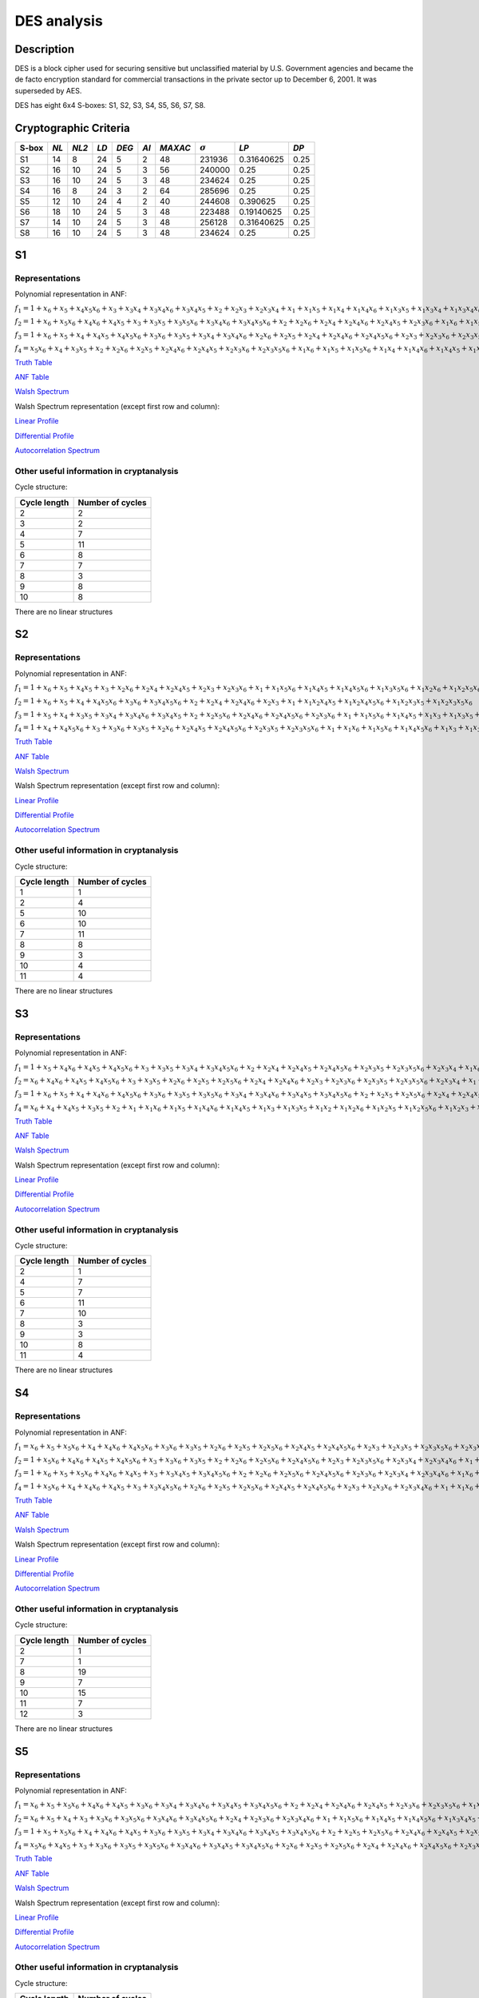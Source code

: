 ************
DES analysis
************

Description
===========

DES is a block cipher used for securing sensitive but unclassified material by U.S. Government agencies and became the de facto encryption standard for commercial transactions in the private sector up to December 6, 2001. It was superseded by AES.

DES has eight 6x4 S-boxes: S1, S2, S3, S4, S5, S6, S7, S8.

Cryptographic Criteria
======================

+-------+------+-------+------+-------+------+---------+----------------+------------+------+
| S-box | *NL* | *NL2* | *LD* | *DEG* | *AI* | *MAXAC* | :math:`\sigma` | *LP*       | *DP* |
+=======+======+=======+======+=======+======+=========+================+============+======+
| S1    | 14   | 8     | 24   | 5     | 2    | 48      | 231936         | 0.31640625 | 0.25 |
+-------+------+-------+------+-------+------+---------+----------------+------------+------+
| S2    | 16   | 10    | 24   | 5     | 3    | 56      | 240000         | 0.25       | 0.25 |
+-------+------+-------+------+-------+------+---------+----------------+------------+------+
| S3    | 16   | 10    | 24   | 5     | 3    | 48      | 234624         | 0.25       | 0.25 |
+-------+------+-------+------+-------+------+---------+----------------+------------+------+
| S4    | 16   | 8     | 24   | 3     | 2    | 64      | 285696         | 0.25       | 0.25 |
+-------+------+-------+------+-------+------+---------+----------------+------------+------+
| S5    | 12   | 10    | 24   | 4     | 2    | 40      | 244608         | 0.390625   | 0.25 |
+-------+------+-------+------+-------+------+---------+----------------+------------+------+
| S6    | 18   | 10    | 24   | 5     | 3    | 48      | 223488         | 0.19140625 | 0.25 |
+-------+------+-------+------+-------+------+---------+----------------+------------+------+
| S7    | 14   | 10    | 24   | 5     | 3    | 48      | 256128         | 0.31640625 | 0.25 |
+-------+------+-------+------+-------+------+---------+----------------+------------+------+
| S8    | 16   | 10    | 24   | 5     | 3    | 48      | 234624         | 0.25       | 0.25 |
+-------+------+-------+------+-------+------+---------+----------------+------------+------+

S1
==

Representations
---------------

Polynomial representation in ANF:

:math:`f_1 = 1+x_6+x_5+x_4x_5x_6+x_3+x_3x_4+x_3x_4x_6+x_3x_4x_5+x_2+x_2x_3+x_2x_3x_4+x_1+x_1x_5+x_1x_4+x_1x_4x_6+x_1x_3x_5+x_1x_3x_4+x_1x_3x_4x_6+x_1x_3x_4x_5+x_1x_2x_5x_6+x_1x_2x_4+x_1x_2x_4x_6+x_1x_2x_4x_5+x_1x_2x_3+x_1x_2x_3x_5x_6+x_1x_2x_3x_4+x_1x_2x_3x_4x_6`

:math:`f_2 = 1+x_6+x_5x_6+x_4x_6+x_4x_5+x_3+x_3x_5+x_3x_5x_6+x_3x_4x_6+x_3x_4x_5x_6+x_2+x_2x_6+x_2x_4+x_2x_4x_6+x_2x_4x_5+x_2x_3x_6+x_1x_6+x_1x_5+x_1x_4x_5+x_1x_3+x_1x_3x_5x_6+x_1x_3x_4+x_1x_3x_4x_5x_6+x_1x_2+x_1x_2x_6+x_1x_2x_5+x_1x_2x_4x_5x_6+x_1x_2x_3+x_1x_2x_3x_6+x_1x_2x_3x_5+x_1x_2x_3x_5x_6+x_1x_2x_3x_4+x_1x_2x_3x_4x_6`

:math:`f_3 = 1+x_6+x_5+x_4+x_4x_5+x_4x_5x_6+x_3x_6+x_3x_5+x_3x_4+x_3x_4x_6+x_2x_6+x_2x_5+x_2x_4+x_2x_4x_6+x_2x_4x_5x_6+x_2x_3+x_2x_3x_6+x_2x_3x_5+x_2x_3x_4+x_2x_3x_4x_6+x_1+x_1x_5+x_1x_5x_6+x_1x_3x_4+x_1x_3x_4x_5x_6+x_1x_2+x_1x_2x_6+x_1x_2x_5x_6+x_1x_2x_4+x_1x_2x_4x_6+x_1x_2x_4x_5+x_1x_2x_4x_5x_6+x_1x_2x_3+x_1x_2x_3x_6+x_1x_2x_3x_5+x_1x_2x_3x_5x_6+x_1x_2x_3x_4+x_1x_2x_3x_4x_6`

:math:`f_4 = x_5x_6+x_4+x_3x_5+x_2+x_2x_6+x_2x_5+x_2x_4x_6+x_2x_4x_5+x_2x_3x_6+x_2x_3x_5x_6+x_1x_6+x_1x_5+x_1x_5x_6+x_1x_4+x_1x_4x_6+x_1x_4x_5+x_1x_3+x_1x_3x_5+x_1x_3x_4+x_1x_3x_4x_6+x_1x_3x_4x_5+x_1x_3x_4x_5x_6+x_1x_2x_5+x_1x_2x_5x_6+x_1x_2x_4x_5+x_1x_2x_3+x_1x_2x_3x_5x_6+x_1x_2x_3x_4+x_1x_2x_3x_4x_6`

`Truth Table <https://raw.githubusercontent.com/jacubero/VBF/master/DES/S1/S1.tt>`_

`ANF Table <https://raw.githubusercontent.com/jacubero/VBF/master/DES/S1/S1.anf>`_

`Walsh Spectrum <https://raw.githubusercontent.com/jacubero/VBF/master/DES/S1/S1.wal>`_

Walsh Spectrum representation (except first row and column):

.. image:: /images/S1WS.png
   :width: 750 px
   :align: center

`Linear Profile <https://raw.githubusercontent.com/jacubero/VBF/master/DES/S1/S1.lp>`_

`Differential Profile <https://raw.githubusercontent.com/jacubero/VBF/master/DES/S1/S1.dp>`_

`Autocorrelation Spectrum <https://raw.githubusercontent.com/jacubero/VBF/master/DES/S1/S1.ac>`_

Other useful information in cryptanalysis
-----------------------------------------

Cycle structure:

+--------------+------------------+
| Cycle length | Number of cycles |
+==============+==================+
| 2            | 2                |
+--------------+------------------+
| 3            | 2                |
+--------------+------------------+
| 4            | 7                |
+--------------+------------------+
| 5            | 11               |
+--------------+------------------+
| 6            | 8                |
+--------------+------------------+
| 7            | 7                |
+--------------+------------------+
| 8            | 3                |
+--------------+------------------+
| 9            | 8                |
+--------------+------------------+
| 10           | 8                |
+--------------+------------------+

There are no linear structures

S2
==

Representations
---------------

Polynomial representation in ANF:

:math:`f_1 = 1+x_6+x_5+x_4x_5+x_3+x_2x_6+x_2x_4+x_2x_4x_5+x_2x_3+x_2x_3x_6+x_1+x_1x_5x_6+x_1x_4x_5+x_1x_4x_5x_6+x_1x_3x_5x_6+x_1x_2x_6+x_1x_2x_5x_6+x_1x_2x_4x_5+x_1x_2x_4x_5x_6+x_1x_2x_3+x_1x_2x_3x_6`

:math:`f_2 = 1+x_6+x_5+x_4+x_4x_5x_6+x_3x_6+x_3x_4x_5x_6+x_2+x_2x_4+x_2x_4x_6+x_2x_3+x_1+x_1x_2x_4x_5+x_1x_2x_4x_5x_6+x_1x_2x_3x_5+x_1x_2x_3x_5x_6`

:math:`f_3 = 1+x_5+x_4+x_3x_5+x_3x_4+x_3x_4x_6+x_3x_4x_5+x_2+x_2x_5x_6+x_2x_4x_6+x_2x_4x_5x_6+x_2x_3x_6+x_1+x_1x_5x_6+x_1x_4x_5+x_1x_3+x_1x_3x_5+x_1x_3x_4+x_1x_3x_4x_6+x_1x_3x_4x_5+x_1x_2+x_1x_2x_6+x_1x_2x_5+x_1x_2x_4+x_1x_2x_4x_6+x_1x_2x_4x_5x_6+x_1x_2x_3+x_1x_2x_3x_5+x_1x_2x_3x_5x_6+x_1x_2x_3x_4`

:math:`f_4 = 1+x_4+x_4x_5x_6+x_3+x_3x_6+x_3x_5+x_2x_6+x_2x_4x_5+x_2x_4x_5x_6+x_2x_3x_5+x_2x_3x_5x_6+x_1+x_1x_6+x_1x_5x_6+x_1x_4x_5x_6+x_1x_3+x_1x_3x_6+x_1x_3x_5+x_1x_3x_5x_6+x_1x_2+x_1x_2x_5+x_1x_2x_5x_6+x_1x_2x_4x_6+x_1x_2x_3x_6+x_1x_2x_3x_5x_6`

`Truth Table <https://raw.githubusercontent.com/jacubero/VBF/master/DES/S2/S2.tt>`_

`ANF Table <https://raw.githubusercontent.com/jacubero/VBF/master/DES/S2/S2.anf>`_

`Walsh Spectrum <https://raw.githubusercontent.com/jacubero/VBF/master/DES/S2/S2.wal>`_

Walsh Spectrum representation (except first row and column):

.. image:: /images/S2WS.png
   :width: 750 px
   :align: center

`Linear Profile <https://raw.githubusercontent.com/jacubero/VBF/master/DES/S2/S2.lp>`_

`Differential Profile <https://raw.githubusercontent.com/jacubero/VBF/master/DES/S2/S2.dp>`_

`Autocorrelation Spectrum <https://raw.githubusercontent.com/jacubero/VBF/master/DES/S2/S2.ac>`_

Other useful information in cryptanalysis
-----------------------------------------

Cycle structure:

+--------------+------------------+
| Cycle length | Number of cycles |
+==============+==================+
| 1            | 1                |
+--------------+------------------+
| 2            | 4                |
+--------------+------------------+
| 5            | 10               |
+--------------+------------------+
| 6            | 10               |
+--------------+------------------+
| 7            | 11               |
+--------------+------------------+
| 8            | 8                |
+--------------+------------------+
| 9            | 3                |
+--------------+------------------+
| 10           | 4                |
+--------------+------------------+
| 11           | 4                |
+--------------+------------------+

There are no linear structures

S3
==

Representations
---------------

Polynomial representation in ANF:

:math:`f_1 = 1+x_5+x_4x_6+x_4x_5+x_4x_5x_6+x_3+x_3x_5+x_3x_4+x_3x_4x_5x_6+x_2+x_2x_4+x_2x_4x_5+x_2x_4x_5x_6+x_2x_3x_5+x_2x_3x_5x_6+x_2x_3x_4+x_1x_6+x_1x_4+x_1x_4x_6+x_1x_4x_5+x_1x_4x_5x_6+x_1x_3+x_1x_3x_5x_6+x_1x_3x_4+x_1x_3x_4x_5x_6+x_1x_2+x_1x_2x_4+x_1x_2x_4x_5+x_1x_2x_4x_5x_6+x_1x_2x_3+x_1x_2x_3x_4`

:math:`f_2 = x_6+x_4x_6+x_4x_5+x_4x_5x_6+x_3+x_3x_5+x_2x_6+x_2x_5+x_2x_5x_6+x_2x_4+x_2x_4x_6+x_2x_3+x_2x_3x_6+x_2x_3x_5+x_2x_3x_5x_6+x_2x_3x_4+x_1+x_1x_4x_5x_6+x_1x_3x_4x_5x_6+x_1x_2+x_1x_2x_6+x_1x_2x_5+x_1x_2x_5x_6+x_1x_2x_4+x_1x_2x_3+x_1x_2x_3x_6+x_1x_2x_3x_5+x_1x_2x_3x_5x_6+x_1x_2x_3x_4`

:math:`f_3 = 1+x_6+x_5+x_4+x_4x_6+x_4x_5x_6+x_3x_6+x_3x_5+x_3x_5x_6+x_3x_4+x_3x_4x_6+x_3x_4x_5+x_3x_4x_5x_6+x_2+x_2x_5+x_2x_5x_6+x_2x_4+x_2x_4x_5+x_2x_3+x_2x_3x_6+x_2x_3x_4+x_2x_3x_4x_6+x_1+x_1x_6+x_1x_4+x_1x_4x_6+x_1x_4x_5+x_1x_4x_5x_6+x_1x_3x_5+x_1x_3x_5x_6+x_1x_3x_4x_6+x_1x_3x_4x_5x_6+x_1x_2x_6+x_1x_2x_5+x_1x_2x_5x_6+x_1x_2x_4+x_1x_2x_4x_6+x_1x_2x_4x_5x_6+x_1x_2x_3x_4+x_1x_2x_3x_4x_6`

:math:`f_4 = x_6+x_4+x_4x_5+x_3x_5+x_2+x_1+x_1x_6+x_1x_5+x_1x_4x_6+x_1x_4x_5+x_1x_3+x_1x_3x_5+x_1x_2+x_1x_2x_6+x_1x_2x_5+x_1x_2x_5x_6+x_1x_2x_3+x_1x_2x_3x_6+x_1x_2x_3x_5+x_1x_2x_3x_4x_6`

`Truth Table <https://raw.githubusercontent.com/jacubero/VBF/master/DES/S3/S3.tt>`_

`ANF Table <https://raw.githubusercontent.com/jacubero/VBF/master/DES/S3/S3.anf>`_

`Walsh Spectrum <https://raw.githubusercontent.com/jacubero/VBF/master/DES/S3/S3.wal>`_

Walsh Spectrum representation (except first row and column):

.. image:: /images/S3WS.png
   :width: 750 px
   :align: center

`Linear Profile <https://raw.githubusercontent.com/jacubero/VBF/master/DES/S3/S3.lp>`_

`Differential Profile <https://raw.githubusercontent.com/jacubero/VBF/master/DES/S3/S3.dp>`_

`Autocorrelation Spectrum <https://raw.githubusercontent.com/jacubero/VBF/master/DES/S3/S3.ac>`_

Other useful information in cryptanalysis
-----------------------------------------

Cycle structure:

+--------------+------------------+
| Cycle length | Number of cycles |
+==============+==================+
| 2            | 1                |
+--------------+------------------+
| 4            | 7                |
+--------------+------------------+
| 5            | 7                |
+--------------+------------------+
| 6            | 11               |
+--------------+------------------+
| 7            | 10               |
+--------------+------------------+
| 8            | 3                |
+--------------+------------------+
| 9            | 3                |
+--------------+------------------+
| 10           | 8                |
+--------------+------------------+
| 11           | 4                |
+--------------+------------------+

There are no linear structures

S4
==

Representations
---------------

Polynomial representation in ANF:

:math:`f_1 = x_6+x_5+x_5x_6+x_4+x_4x_6+x_4x_5x_6+x_3x_6+x_3x_5+x_2x_6+x_2x_5+x_2x_5x_6+x_2x_4x_5+x_2x_4x_5x_6+x_2x_3+x_2x_3x_5+x_2x_3x_5x_6+x_2x_3x_4x_6+x_1+x_1x_5x_6+x_1x_4+x_1x_4x_6+x_1x_3x_5x_6+x_1x_3x_4+x_1x_3x_4x_6+x_1x_3x_4x_5+x_1x_3x_4x_5x_6+x_1x_2x_5+x_1x_2x_5x_6+x_1x_2x_4+x_1x_2x_4x_5+x_1x_2x_3x_5+x_1x_2x_3x_5x_6+x_1x_2x_3x_4`

:math:`f_2 = 1+x_5x_6+x_4x_6+x_4x_5+x_4x_5x_6+x_3+x_3x_6+x_3x_5+x_2+x_2x_6+x_2x_5x_6+x_2x_4x_5x_6+x_2x_3+x_2x_3x_5x_6+x_2x_3x_4+x_2x_3x_4x_6+x_1+x_1x_5+x_1x_5x_6+x_1x_4x_6+x_1x_3x_5+x_1x_3x_5x_6+x_1x_3x_4x_6+x_1x_3x_4x_5x_6+x_1x_2x_5x_6+x_1x_2x_4+x_1x_2x_4x_5+x_1x_2x_3x_5x_6+x_1x_2x_3x_4`

:math:`f_3 = 1+x_6+x_5+x_5x_6+x_4x_6+x_4x_5+x_3+x_3x_4x_5+x_3x_4x_5x_6+x_2+x_2x_6+x_2x_5x_6+x_2x_4x_5x_6+x_2x_3x_6+x_2x_3x_4+x_2x_3x_4x_6+x_1x_6+x_1x_5+x_1x_5x_6+x_1x_4+x_1x_4x_6+x_1x_4x_5+x_1x_4x_5x_6+x_1x_3x_6+x_1x_3x_5+x_1x_3x_4x_5+x_1x_3x_4x_5x_6+x_1x_2+x_1x_2x_5+x_1x_2x_4+x_1x_2x_4x_5+x_1x_2x_3x_6+x_1x_2x_3x_5+x_1x_2x_3x_5x_6+x_1x_2x_3x_4`

:math:`f_4 = 1+x_5x_6+x_4+x_4x_6+x_4x_5+x_3+x_3x_4x_5x_6+x_2x_6+x_2x_5+x_2x_5x_6+x_2x_4x_5+x_2x_4x_5x_6+x_2x_3+x_2x_3x_6+x_2x_3x_4x_6+x_1+x_1x_6+x_1x_5x_6+x_1x_4x_6+x_1x_4x_5x_6+x_1x_3+x_1x_3x_6+x_1x_3x_5+x_1x_3x_4x_5x_6+x_1x_2+x_1x_2x_5+x_1x_2x_4+x_1x_2x_4x_5+x_1x_2x_3+x_1x_2x_3x_6+x_1x_2x_3x_5x_6+x_1x_2x_3x_4`

`Truth Table <https://raw.githubusercontent.com/jacubero/VBF/master/DES/S4/S4.tt>`_

`ANF Table <https://raw.githubusercontent.com/jacubero/VBF/master/DES/S4/S4.anf>`_

`Walsh Spectrum <https://raw.githubusercontent.com/jacubero/VBF/master/DES/S4/S4.wal>`_

Walsh Spectrum representation (except first row and column):

.. image:: /images/S4WS.png
   :width: 750 px
   :align: center

`Linear Profile <https://raw.githubusercontent.com/jacubero/VBF/master/DES/S4/S4.lp>`_

`Differential Profile <https://raw.githubusercontent.com/jacubero/VBF/master/DES/S4/S4.dp>`_

`Autocorrelation Spectrum <https://raw.githubusercontent.com/jacubero/VBF/master/DES/S4/S4.ac>`_

Other useful information in cryptanalysis
-----------------------------------------

Cycle structure:

+--------------+------------------+
| Cycle length | Number of cycles |
+==============+==================+
| 2            | 1                |
+--------------+------------------+
| 7            | 1                |
+--------------+------------------+
| 8            | 19               |
+--------------+------------------+
| 9            | 7                |
+--------------+------------------+
| 10           | 15               |
+--------------+------------------+
| 11           | 7                |
+--------------+------------------+
| 12           | 3                |
+--------------+------------------+

There are no linear structures

S5
==

Representations
---------------

Polynomial representation in ANF:

:math:`f_1 = x_6+x_5+x_5x_6+x_4x_6+x_4x_5+x_3x_6+x_3x_4+x_3x_4x_6+x_3x_4x_5+x_3x_4x_5x_6+x_2+x_2x_4+x_2x_4x_6+x_2x_4x_5+x_2x_3x_6+x_2x_3x_5x_6+x_1x_5+x_1x_5x_6+x_1x_4x_6+x_1x_3+x_1x_3x_6+x_1x_3x_5x_6+x_1x_3x_4x_5+x_1x_2x_5x_6+x_1x_2x_4+x_1x_2x_4x_6+x_1x_2x_4x_5+x_1x_2x_4x_5x_6+x_1x_2x_3x_6+x_1x_2x_3x_4`

:math:`f_2 = x_6+x_5+x_4+x_3+x_3x_6+x_3x_5x_6+x_3x_4x_6+x_3x_4x_5x_6+x_2x_4+x_2x_3x_6+x_2x_3x_4x_6+x_1+x_1x_5x_6+x_1x_4x_5+x_1x_4x_5x_6+x_1x_3x_4x_5+x_1x_2x_6+x_1x_2x_4x_6+x_1x_2x_3+x_1x_2x_3x_6+x_1x_2x_3x_4+x_1x_2x_3x_4x_6`

:math:`f_3 = 1+x_5+x_5x_6+x_4+x_4x_6+x_4x_5+x_3x_6+x_3x_5+x_3x_4+x_3x_4x_6+x_3x_4x_5+x_3x_4x_5x_6+x_2+x_2x_5+x_2x_5x_6+x_2x_4x_6+x_2x_4x_5+x_2x_3x_5+x_2x_3x_5x_6+x_2x_3x_4+x_2x_3x_4x_6+x_1+x_1x_6+x_1x_5x_6+x_1x_4+x_1x_4x_5+x_1x_3+x_1x_3x_6+x_1x_3x_5+x_1x_3x_4+x_1x_3x_4x_6+x_1x_3x_4x_5+x_1x_3x_4x_5x_6+x_1x_2x_6+x_1x_2x_5+x_1x_2x_4+x_1x_2x_4x_5x_6+x_1x_2x_3+x_1x_2x_3x_5x_6+x_1x_2x_3x_4+x_1x_2x_3x_4x_6`

:math:`f_4 = x_5x_6+x_4x_5+x_3+x_3x_6+x_3x_5+x_3x_5x_6+x_3x_4x_6+x_3x_4x_5+x_3x_4x_5x_6+x_2x_6+x_2x_5+x_2x_5x_6+x_2x_4+x_2x_4x_6+x_2x_4x_5x_6+x_2x_3x_5+x_1x_6+x_1x_4+x_1x_4x_5+x_1x_3+x_1x_3x_6+x_1x_3x_4x_6+x_1x_3x_4x_5+x_1x_3x_4x_5x_6+x_1x_2+x_1x_2x_6+x_1x_2x_5+x_1x_2x_5x_6+x_1x_2x_4+x_1x_2x_4x_5+x_1x_2x_3+x_1x_2x_3x_6+x_1x_2x_3x_5+x_1x_2x_3x_5x_6+x_1x_2x_3x_4`

`Truth Table <https://raw.githubusercontent.com/jacubero/VBF/master/DES/S5/S5.tt>`_

`ANF Table <https://raw.githubusercontent.com/jacubero/VBF/master/DES/S5/S5.anf>`_

`Walsh Spectrum <https://raw.githubusercontent.com/jacubero/VBF/master/DES/S5/S5.wal>`_

Walsh Spectrum representation (except first row and column):

.. image:: /images/S5WS.png
   :width: 750 px
   :align: center

`Linear Profile <https://raw.githubusercontent.com/jacubero/VBF/master/DES/S5/S5.lp>`_

`Differential Profile <https://raw.githubusercontent.com/jacubero/VBF/master/DES/S5/S5.dp>`_

`Autocorrelation Spectrum <https://raw.githubusercontent.com/jacubero/VBF/master/DES/S5/S5.ac>`_

Other useful information in cryptanalysis
-----------------------------------------

Cycle structure:

+--------------+------------------+
| Cycle length | Number of cycles |
+==============+==================+
| 1            | 3                |
+--------------+------------------+
| 2            | 10               |
+--------------+------------------+
| 3            | 5                |
+--------------+------------------+
| 4            | 16               |
+--------------+------------------+
| 5            | 15               |
+--------------+------------------+
| 6            | 8                |
+--------------+------------------+

There are no linear structures

S6
==

Representations
---------------

Polynomial representation in ANF:

:math:`f_1 = 1+x_5+x_5x_6+x_4x_6+x_4x_5+x_4x_5x_6+x_3x_6+x_3x_5x_6+x_3x_4+x_3x_4x_6+x_3x_4x_5+x_3x_4x_5x_6+x_2+x_2x_3+x_2x_3x_4x_6+x_1x_6+x_1x_5+x_1x_5x_6+x_1x_4x_6+x_1x_4x_5x_6+x_1x_3+x_1x_3x_6+x_1x_3x_5+x_1x_3x_5x_6+x_1x_2x_4x_6+x_1x_2x_4x_5x_6+x_1x_2x_3x_6+x_1x_2x_3x_5x_6+x_1x_2x_3x_4x_6`

:math:`f_2 = 1+x_6+x_5+x_4+x_3+x_3x_5+x_3x_4x_5+x_2+x_2x_4+x_2x_4x_5x_6+x_1+x_1x_4x_5+x_1x_4x_5x_6+x_1x_3+x_1x_3x_6+x_1x_3x_5x_6+x_1x_3x_4x_5+x_1x_2x_4x_5+x_1x_2x_3+x_1x_2x_3x_6+x_1x_2x_3x_5+x_1x_2x_3x_5x_6+x_1x_2x_3x_4x_6`

:math:`f_3 = x_6+x_4+x_4x_5x_6+x_3x_5+x_2x_5x_6+x_2x_4x_5+x_2x_3+x_2x_3x_5+x_1x_6+x_1x_5+x_1x_4x_5x_6+x_1x_3+x_1x_3x_6+x_1x_3x_5+x_1x_3x_5x_6+x_1x_2+x_1x_2x_4x_5+x_1x_2x_4x_5x_6+x_1x_2x_3+x_1x_2x_3x_5x_6`

:math:`f_4 = x_5+x_4x_5x_6+x_3+x_3x_4+x_3x_4x_6+x_3x_4x_5+x_3x_4x_5x_6+x_2x_4+x_2x_4x_5x_6+x_2x_3+x_2x_3x_4+x_2x_3x_4x_6+x_1+x_1x_6+x_1x_4x_5+x_1x_4x_5x_6+x_1x_3x_5+x_1x_3x_4+x_1x_3x_4x_6+x_1x_3x_4x_5+x_1x_3x_4x_5x_6+x_1x_2x_6+x_1x_2x_4x_6+x_1x_2x_4x_5x_6+x_1x_2x_3x_6`

`Truth Table <https://raw.githubusercontent.com/jacubero/VBF/master/DES/S6/S6.tt>`_

`ANF Table <https://raw.githubusercontent.com/jacubero/VBF/master/DES/S6/S6.anf>`_

`Walsh Spectrum <https://raw.githubusercontent.com/jacubero/VBF/master/DES/S6/S6.wal>`_

Walsh Spectrum representation (except first row and column):

.. image:: /images/S6WS.png
   :width: 750 px
   :align: center

`Linear Profile <https://raw.githubusercontent.com/jacubero/VBF/master/DES/S6/S6.lp>`_

`Differential Profile <https://raw.githubusercontent.com/jacubero/VBF/master/DES/S6/S6.dp>`_

`Autocorrelation Spectrum <https://raw.githubusercontent.com/jacubero/VBF/master/DES/S6/S6.ac>`_

Other useful information in cryptanalysis
-----------------------------------------

Cycle structure:

+--------------+------------------+
| Cycle length | Number of cycles |
+==============+==================+
| 2            | 1                |
+--------------+------------------+
| 4            | 8                |
+--------------+------------------+
| 5            | 6                |
+--------------+------------------+
| 6            | 7                |
+--------------+------------------+
| 7            | 10               |
+--------------+------------------+
| 8            | 10               |
+--------------+------------------+
| 9            | 4                |
+--------------+------------------+
| 10           | 8                |
+--------------+------------------+

There are no linear structures

S7
==

Representations
---------------

Polynomial representation in ANF:

:math:`f_1 = x_6+x_5+x_3+x_3x_4x_5+x_3x_4x_5x_6+x_2x_4+x_2x_3+x_2x_3x_6+x_2x_3x_4+x_2x_3x_4x_6+x_1x_6+x_1x_5+x_1x_5x_6+x_1x_4+x_1x_4x_5x_6+x_1x_3x_6+x_1x_3x_5+x_1x_3x_4x_5+x_1x_3x_4x_5x_6+x_1x_2+x_1x_2x_4+x_1x_2x_4x_5+x_1x_2x_3+x_1x_2x_3x_6+x_1x_2x_3x_5+x_1x_2x_3x_4+x_1x_2x_3x_4x_6`

:math:`f_2 = 1+x_5+x_4+x_3x_4x_5x_6+x_2+x_2x_6+x_2x_4+x_2x_4x_5x_6+x_2x_3+x_1+x_1x_6+x_1x_4+x_1x_3+x_1x_3x_4x_5+x_1x_2+x_1x_2x_4x_6+x_1x_2x_4x_5x_6+x_1x_2x_3x_6+x_1x_2x_3x_4`

:math:`f_3 = x_5+x_5x_6+x_4+x_4x_5+x_4x_5x_6+x_3+x_3x_6+x_3x_4x_6+x_3x_4x_5x_6+x_2+x_2x_4x_5+x_2x_4x_5x_6+x_2x_3x_4x_6+x_1x_6+x_1x_5+x_1x_5x_6+x_1x_3+x_1x_3x_5+x_1x_3x_5x_6+x_1x_3x_4x_6+x_1x_3x_4x_5x_6+x_1x_2x_4+x_1x_2x_4x_5+x_1x_2x_3+x_1x_2x_3x_6+x_1x_2x_3x_5+x_1x_2x_3x_5x_6+x_1x_2x_3x_4x_6`

:math:`f_4 = x_6+x_5+x_4x_5+x_3+x_3x_4+x_3x_4x_5+x_2+x_2x_4x_6+x_2x_4x_5x_6+x_2x_3+x_1+x_1x_4x_6+x_1x_4x_5x_6+x_1x_3x_4x_6+x_1x_3x_4x_5x_6+x_1x_2x_5x_6+x_1x_2x_4x_6+x_1x_2x_3x_6`

`Truth Table <https://raw.githubusercontent.com/jacubero/VBF/master/DES/S7/S7.tt>`_

`ANF Table <https://raw.githubusercontent.com/jacubero/VBF/master/DES/S7/S7.anf>`_

`Walsh Spectrum <https://raw.githubusercontent.com/jacubero/VBF/master/DES/S7/S7.wal>`_

Walsh Spectrum representation (except first row and column):

.. image:: /images/DES-S7WS.png
   :width: 750 px
   :align: center

`Linear Profile <https://raw.githubusercontent.com/jacubero/VBF/master/DES/S7/S7.lp>`_

`Differential Profile <https://raw.githubusercontent.com/jacubero/VBF/master/DES/S7/S7.dp>`_

`Autocorrelation Spectrum <https://raw.githubusercontent.com/jacubero/VBF/master/DES/S7/S7.ac>`_

Other useful information in cryptanalysis
-----------------------------------------

Cycle structure:

+--------------+------------------+
| Cycle length | Number of cycles |
+==============+==================+
| 1            | 1                |
+--------------+------------------+
| 2            | 5                |
+--------------+------------------+
| 3            | 5                |
+--------------+------------------+
| 4            | 4                |
+--------------+------------------+
| 5            | 15               |
+--------------+------------------+
| 6            | 7                |
+--------------+------------------+
| 7            | 7                |
+--------------+------------------+
| 8            | 4                |
+--------------+------------------+
| 9            | 4                |
+--------------+------------------+
| 10           | 3                |
+--------------+------------------+

There are no linear structures

S8
==

Representations
---------------

Polynomial representation in ANF:

:math:`f_1 = 1+x_5+x_4x_6+x_4x_5+x_4x_5x_6+x_3+x_3x_5+x_3x_4+x_3x_4x_5x_6+x_2+x_2x_4+x_2x_4x_5+x_2x_4x_5x_6+x_2x_3x_5+x_2x_3x_5x_6+x_2x_3x_4+x_1x_6+x_1x_4+x_1x_4x_6+x_1x_4x_5+x_1x_4x_5x_6+x_1x_3+x_1x_3x_5x_6+x_1x_3x_4+x_1x_3x_4x_5x_6+x_1x_2+x_1x_2x_4+x_1x_2x_4x_5+x_1x_2x_4x_5x_6+x_1x_2x_3+x_1x_2x_3x_4`

:math:`f_2 = x_6+x_4x_6+x_4x_5+x_4x_5x_6+x_3+x_3x_5+x_2x_6+x_2x_5+x_2x_5x_6+x_2x_4+x_2x_4x_6+x_2x_3+x_2x_3x_6+x_2x_3x_5+x_2x_3x_5x_6+x_2x_3x_4+x_1+x_1x_4x_5x_6+x_1x_3x_4x_5x_6+x_1x_2+x_1x_2x_6+x_1x_2x_5+x_1x_2x_5x_6+x_1x_2x_4+x_1x_2x_3+x_1x_2x_3x_6+x_1x_2x_3x_5+x_1x_2x_3x_5x_6+x_1x_2x_3x_4`

:math:`f_3 = 1+x_6+x_5+x_4+x_4x_6+x_4x_5x_6+x_3x_6+x_3x_5+x_3x_5x_6+x_3x_4+x_3x_4x_6+x_3x_4x_5+x_3x_4x_5x_6+x_2+x_2x_5+x_2x_5x_6+x_2x_4+x_2x_4x_5+x_2x_3+x_2x_3x_6+x_2x_3x_4+x_2x_3x_4x_6+x_1+x_1x_6+x_1x_4+x_1x_4x_6+x_1x_4x_5+x_1x_4x_5x_6+x_1x_3x_5+x_1x_3x_5x_6+x_1x_3x_4x_6+x_1x_3x_4x_5x_6+x_1x_2x_6+x_1x_2x_5+x_1x_2x_5x_6+x_1x_2x_4+x_1x_2x_4x_6+x_1x_2x_4x_5x_6+x_1x_2x_3x_4+x_1x_2x_3x_4x_6`

:math:`f_4 = x_6+x_4+x_4x_5+x_3x_5+x_2+x_1+x_1x_6+x_1x_5+x_1x_4x_6+x_1x_4x_5+x_1x_3+x_1x_3x_5+x_1x_2+x_1x_2x_6+x_1x_2x_5+x_1x_2x_5x_6+x_1x_2x_3+x_1x_2x_3x_6+x_1x_2x_3x_5+x_1x_2x_3x_4x_6`

`Truth Table <https://raw.githubusercontent.com/jacubero/VBF/master/DES/S8/S8.tt>`_

`ANF Table <https://raw.githubusercontent.com/jacubero/VBF/master/DES/S8/S8.anf>`_

`Walsh Spectrum <https://raw.githubusercontent.com/jacubero/VBF/master/DES/S8/S8.wal>`_

Walsh Spectrum representation (except first row and column):

.. image:: /images/S8WS.png
   :width: 750 px
   :align: center

`Linear Profile <https://raw.githubusercontent.com/jacubero/VBF/master/DES/S8/S8.lp>`_

`Differential Profile <https://raw.githubusercontent.com/jacubero/VBF/master/DES/S8/S8.dp>`_

`Autocorrelation Spectrum <https://raw.githubusercontent.com/jacubero/VBF/master/DES/S8/S8.ac>`_

Other useful information in cryptanalysis
-----------------------------------------

Cycle structure:

+--------------+------------------+
| Cycle length | Number of cycles |
+==============+==================+
| 2            | 1                |
+--------------+------------------+
| 4            | 7                |
+--------------+------------------+
| 5            | 7                |
+--------------+------------------+
| 6            | 11               |
+--------------+------------------+
| 7            | 10               |
+--------------+------------------+
| 8            | 3                |
+--------------+------------------+
| 9            | 3                |
+--------------+------------------+
| 10           | 8                |
+--------------+------------------+
| 11           | 4                |
+--------------+------------------+

There are no linear structures
